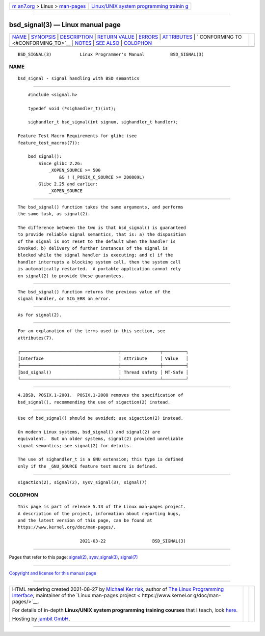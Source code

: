 .. container:: page-top

.. container:: nav-bar

   +----------------------------------+----------------------------------+
   | `m                               | `Linux/UNIX system programming   |
   | an7.org <../../../index.html>`__ | trainin                          |
   | > Linux >                        | g <http://man7.org/training/>`__ |
   | `man-pages <../index.html>`__    |                                  |
   +----------------------------------+----------------------------------+

--------------

bsd_signal(3) — Linux manual page
=================================

+-----------------------------------+-----------------------------------+
| `NAME <#NAME>`__ \|               |                                   |
| `SYNOPSIS <#SYNOPSIS>`__ \|       |                                   |
| `DESCRIPTION <#DESCRIPTION>`__ \| |                                   |
| `RETURN VALUE <#RETURN_VALUE>`__  |                                   |
| \| `ERRORS <#ERRORS>`__ \|        |                                   |
| `ATTRIBUTES <#ATTRIBUTES>`__ \|   |                                   |
| `                                 |                                   |
| CONFORMING TO <#CONFORMING_TO>`__ |                                   |
| \| `NOTES <#NOTES>`__ \|          |                                   |
| `SEE ALSO <#SEE_ALSO>`__ \|       |                                   |
| `COLOPHON <#COLOPHON>`__          |                                   |
+-----------------------------------+-----------------------------------+
| .. container:: man-search-box     |                                   |
+-----------------------------------+-----------------------------------+

::

   BSD_SIGNAL(3)           Linux Programmer's Manual          BSD_SIGNAL(3)

NAME
-------------------------------------------------

::

          bsd_signal - signal handling with BSD semantics


---------------------------------------------------------

::

          #include <signal.h>

          typedef void (*sighandler_t)(int);

          sighandler_t bsd_signal(int signum, sighandler_t handler);

      Feature Test Macro Requirements for glibc (see
      feature_test_macros(7)):

          bsd_signal():
              Since glibc 2.26:
                  _XOPEN_SOURCE >= 500
                      && ! (_POSIX_C_SOURCE >= 200809L)
              Glibc 2.25 and earlier:
                  _XOPEN_SOURCE


---------------------------------------------------------------

::

          The bsd_signal() function takes the same arguments, and performs
          the same task, as signal(2).

          The difference between the two is that bsd_signal() is guaranteed
          to provide reliable signal semantics, that is: a) the disposition
          of the signal is not reset to the default when the handler is
          invoked; b) delivery of further instances of the signal is
          blocked while the signal handler is executing; and c) if the
          handler interrupts a blocking system call, then the system call
          is automatically restarted.  A portable application cannot rely
          on signal(2) to provide these guarantees.


-----------------------------------------------------------------

::

          The bsd_signal() function returns the previous value of the
          signal handler, or SIG_ERR on error.


-----------------------------------------------------

::

          As for signal(2).


-------------------------------------------------------------

::

          For an explanation of the terms used in this section, see
          attributes(7).

          ┌──────────────────────────────────────┬───────────────┬─────────┐
          │Interface                             │ Attribute     │ Value   │
          ├──────────────────────────────────────┼───────────────┼─────────┤
          │bsd_signal()                          │ Thread safety │ MT-Safe │
          └──────────────────────────────────────┴───────────────┴─────────┘


-------------------------------------------------------------------

::

          4.2BSD, POSIX.1-2001.  POSIX.1-2008 removes the specification of
          bsd_signal(), recommending the use of sigaction(2) instead.


---------------------------------------------------

::

          Use of bsd_signal() should be avoided; use sigaction(2) instead.

          On modern Linux systems, bsd_signal() and signal(2) are
          equivalent.  But on older systems, signal(2) provided unreliable
          signal semantics; see signal(2) for details.

          The use of sighandler_t is a GNU extension; this type is defined
          only if the _GNU_SOURCE feature test macro is defined.


---------------------------------------------------------

::

          sigaction(2), signal(2), sysv_signal(3), signal(7)

COLOPHON
---------------------------------------------------------

::

          This page is part of release 5.13 of the Linux man-pages project.
          A description of the project, information about reporting bugs,
          and the latest version of this page, can be found at
          https://www.kernel.org/doc/man-pages/.

                                  2021-03-22                  BSD_SIGNAL(3)

--------------

Pages that refer to this page: `signal(2) <../man2/signal.2.html>`__, 
`sysv_signal(3) <../man3/sysv_signal.3.html>`__, 
`signal(7) <../man7/signal.7.html>`__

--------------

`Copyright and license for this manual
page <../man3/bsd_signal.3.license.html>`__

--------------

.. container:: footer

   +-----------------------+-----------------------+-----------------------+
   | HTML rendering        |                       | |Cover of TLPI|       |
   | created 2021-08-27 by |                       |                       |
   | `Michael              |                       |                       |
   | Ker                   |                       |                       |
   | risk <https://man7.or |                       |                       |
   | g/mtk/index.html>`__, |                       |                       |
   | author of `The Linux  |                       |                       |
   | Programming           |                       |                       |
   | Interface <https:     |                       |                       |
   | //man7.org/tlpi/>`__, |                       |                       |
   | maintainer of the     |                       |                       |
   | `Linux man-pages      |                       |                       |
   | project <             |                       |                       |
   | https://www.kernel.or |                       |                       |
   | g/doc/man-pages/>`__. |                       |                       |
   |                       |                       |                       |
   | For details of        |                       |                       |
   | in-depth **Linux/UNIX |                       |                       |
   | system programming    |                       |                       |
   | training courses**    |                       |                       |
   | that I teach, look    |                       |                       |
   | `here <https://ma     |                       |                       |
   | n7.org/training/>`__. |                       |                       |
   |                       |                       |                       |
   | Hosting by `jambit    |                       |                       |
   | GmbH                  |                       |                       |
   | <https://www.jambit.c |                       |                       |
   | om/index_en.html>`__. |                       |                       |
   +-----------------------+-----------------------+-----------------------+

--------------

.. container:: statcounter

   |Web Analytics Made Easy - StatCounter|

.. |Cover of TLPI| image:: https://man7.org/tlpi/cover/TLPI-front-cover-vsmall.png
   :target: https://man7.org/tlpi/
.. |Web Analytics Made Easy - StatCounter| image:: https://c.statcounter.com/7422636/0/9b6714ff/1/
   :class: statcounter
   :target: https://statcounter.com/

